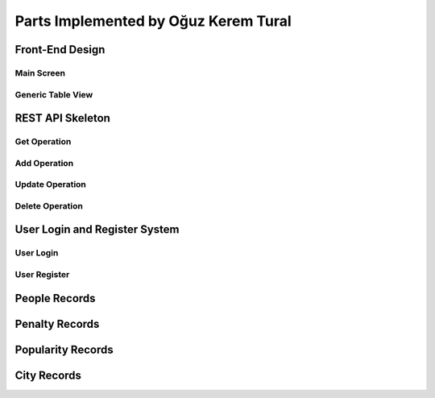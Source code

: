 Parts Implemented by Oğuz Kerem Tural
=====================================

Front-End Design
----------------

Main Screen
+++++++++++

Generic Table View
++++++++++++++++++

REST API Skeleton
-----------------

Get Operation
+++++++++++++

Add Operation
+++++++++++++

Update Operation
++++++++++++++++

Delete Operation
++++++++++++++++

User Login and Register System
------------------------------

User Login
++++++++++

User Register
+++++++++++++

People Records
--------------

Penalty Records
---------------

Popularity Records
------------------

City Records
------------
